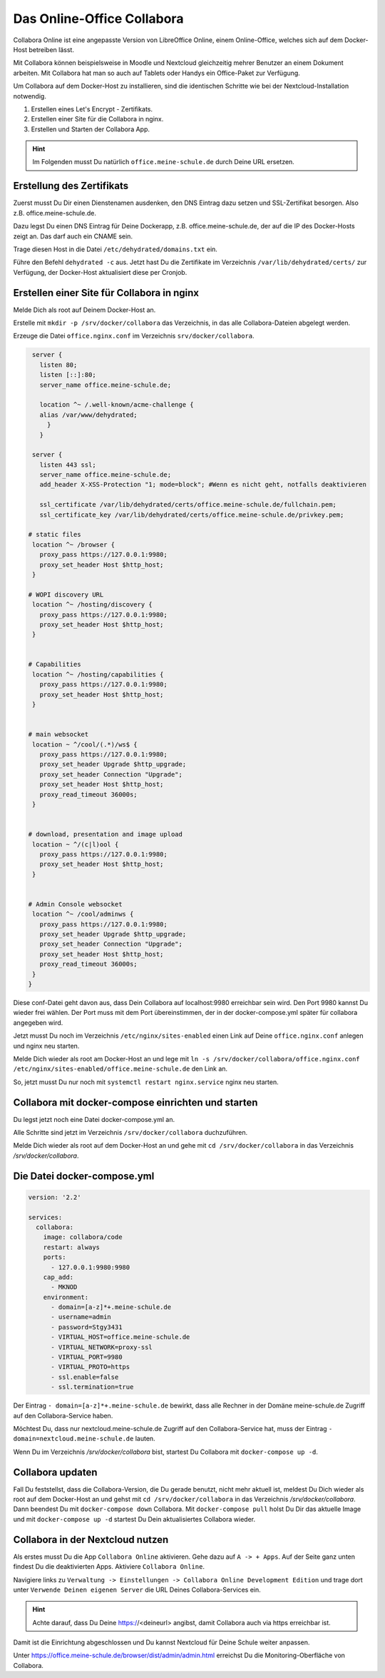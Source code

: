 ===========================
Das Online-Office Collabora
===========================

.. sectionauthor:: `@rettich <https://ask.linuxmuster.net/u/rettich>`_

Collabora Online ist eine angepasste Version von LibreOffice Online, einem Online-Office, welches sich auf dem Docker-Host betreiben lässt.

Mit Collabora können beispielsweise in Moodle und Nextcloud gleichzeitig mehrer Benutzer an einem Dokument arbeiten. Mit Collabora hat man so auch auf Tablets oder Handys ein Office-Paket zur Verfügung.

Um Collabora auf dem Docker-Host zu installieren, sind die identischen Schritte wie bei der Nextcloud-Installation notwendig.

#. Erstellen eines Let's Encrypt - Zertifikats.
#. Erstellen einer Site für die Collabora in nginx.
#. Erstellen und Starten der Collabora App.

.. hint:: Im Folgenden musst Du natürlich ``office.meine-schule.de`` durch Deine URL ersetzen.

Erstellung des Zertifikats
==========================

Zuerst musst Du Dir einen Dienstenamen ausdenken, den DNS Eintrag dazu setzen und SSL-Zertifikat besorgen. Also z.B. office.meine-schule.de. 

Dazu legst Du einen DNS Eintrag für Deine Dockerapp, z.B. office.meine-schule.de, der auf die IP des Docker-Hosts zeigt an. Das darf auch ein CNAME sein.

Trage diesen Host in die Datei ``/etc/dehydrated/domains.txt`` ein.

Führe den Befehl ``dehydrated -c`` aus. Jetzt hast Du die Zertifikate im Verzeichnis ``/var/lib/dehydrated/certs/`` zur Verfügung, der Docker-Host aktualisiert diese per Cronjob.

Erstellen einer Site für Collabora in nginx
===========================================

Melde Dich als root auf Deinem Docker-Host an.

Erstelle mit ``mkdir -p /srv/docker/collabora`` das Verzeichnis, in das alle Collabora-Dateien abgelegt werden.

Erzeuge die Datei ``office.nginx.conf`` im Verzeichnis ``srv/docker/collabora``.

.. code-block:: console

  server {
    listen 80;
    listen [::]:80;
    server_name office.meine-schule.de;

    location ^~ /.well-known/acme-challenge {
    alias /var/www/dehydrated;
      }
    }
  
  server {
    listen 443 ssl;
    server_name office.meine-schule.de;
    add_header X-XSS-Protection "1; mode=block"; #Wenn es nicht geht, notfalls deaktivieren
  
    ssl_certificate /var/lib/dehydrated/certs/office.meine-schule.de/fullchain.pem;
    ssl_certificate_key /var/lib/dehydrated/certs/office.meine-schule.de/privkey.pem;
  
 # static files
  location ^~ /browser {
    proxy_pass https://127.0.0.1:9980;
    proxy_set_header Host $http_host;
  }

 # WOPI discovery URL
  location ^~ /hosting/discovery {
    proxy_pass https://127.0.0.1:9980;
    proxy_set_header Host $http_host;
  }


 # Capabilities
  location ^~ /hosting/capabilities {
    proxy_pass https://127.0.0.1:9980;
    proxy_set_header Host $http_host;
  }


 # main websocket
  location ~ ^/cool/(.*)/ws$ {
    proxy_pass https://127.0.0.1:9980;
    proxy_set_header Upgrade $http_upgrade;
    proxy_set_header Connection "Upgrade";
    proxy_set_header Host $http_host;
    proxy_read_timeout 36000s;
  }


 # download, presentation and image upload
  location ~ ^/(c|l)ool {
    proxy_pass https://127.0.0.1:9980;
    proxy_set_header Host $http_host;
  }


 # Admin Console websocket
  location ^~ /cool/adminws {
    proxy_pass https://127.0.0.1:9980;
    proxy_set_header Upgrade $http_upgrade;
    proxy_set_header Connection "Upgrade";
    proxy_set_header Host $http_host;
    proxy_read_timeout 36000s;
  } 
 }

Diese conf-Datei geht davon aus, dass Dein Collabora auf localhost:9980 erreichbar sein wird. Den Port 9980 kannst Du wieder frei wählen. Der Port muss mit dem Port übereinstimmen, der in der docker-compose.yml später für collabora angegeben wird. 

Jetzt musst Du noch im Verzeichnis ``/etc/nginx/sites-enabled`` einen Link auf Deine ``office.nginx.conf`` anlegen und nginx neu starten.

Melde Dich wieder als root am Docker-Host an und lege mit ``ln -s /srv/docker/collabora/office.nginx.conf /etc/nginx/sites-enabled/office.meine-schule.de`` den Link an.

So, jetzt musst Du nur noch mit ``systemctl restart nginx.service`` nginx neu starten.

Collabora mit docker-compose einrichten und starten
===================================================

Du legst jetzt noch eine Datei docker-compose.yml an.

Alle Schritte sind jetzt im Verzeichnis ``/srv/docker/collabora`` duchzuführen.

Melde Dich wieder als root auf dem Docker-Host an und gehe mit ``cd /srv/docker/collabora`` in das Verzeichnis `/srv/docker/collabora`.

Die Datei docker-compose.yml
============================

.. code-block:: console

  version: '2.2'
    
  services:
    collabora:
      image: collabora/code
      restart: always
      ports:
        - 127.0.0.1:9980:9980
      cap_add:
        - MKNOD
      environment:
        - domain=[a-z]*+.meine-schule.de
        - username=admin
        - password=Stgy3431
        - VIRTUAL_HOST=office.meine-schule.de
        - VIRTUAL_NETWORK=proxy-ssl
        - VIRTUAL_PORT=9980
        - VIRTUAL_PROTO=https
        - ssl.enable=false
        - ssl.termination=true
    
Der Eintrag ``- domain=[a-z]*+.meine-schule.de`` bewirkt, dass alle Rechner in der Domäne meine-schule.de Zugriff auf den Collabora-Service haben.

Möchtest Du, dass nur nextcloud.meine-schule.de Zugriff auf den Collabora-Service hat, muss der Eintrag ``- domain=nextcloud.meine-schule.de`` lauten.

Wenn Du im Verzeichnis `/srv/docker/collabora` bist, startest Du Collabora mit ``docker-compose up -d``. 

Collabora updaten
=================

Fall Du feststellst, dass die Collabora-Version, die Du gerade benutzt, nicht mehr aktuell ist, meldest Du Dich wieder als root auf dem Docker-Host an und gehst mit ``cd /srv/docker/collabora`` in das Verzeichnis `/srv/docker/collabora`.
Dann beendest Du mit ``docker-compose down`` Collabora. Mit ``docker-compose pull`` holst Du Dir das aktuelle Image und mit ``docker-compose up -d`` startest Du Dein aktualisiertes Collabora wieder.


Collabora in der Nextcloud nutzen
=================================

Als erstes musst Du die App ``Collabora Online`` aktivieren. Gehe dazu auf ``A -> + Apps``. Auf der Seite ganz unten findest Du die deaktivierten Apps. Aktiviere ``Collabora Online``.

Navigiere links zu ``Verwaltung -> Einstellungen -> Collabora Online Development Edition`` und trage dort unter ``Verwende Deinen eigenen Server`` die URL Deines Collabora-Services ein.

.. image:: media/collabora-01.png   
   :align: center

.. hint::

   Achte darauf, dass Du Deine https://<deineurl> angibst, damit Collabora auch via https erreichbar ist.

Damit ist die Einrichtung abgeschlossen und Du kannst Nextcloud für Deine Schule weiter anpassen.

Unter https://office.meine-schule.de/browser/dist/admin/admin.html erreichst Du die Monitoring-Oberfläche von Collabora.
 
